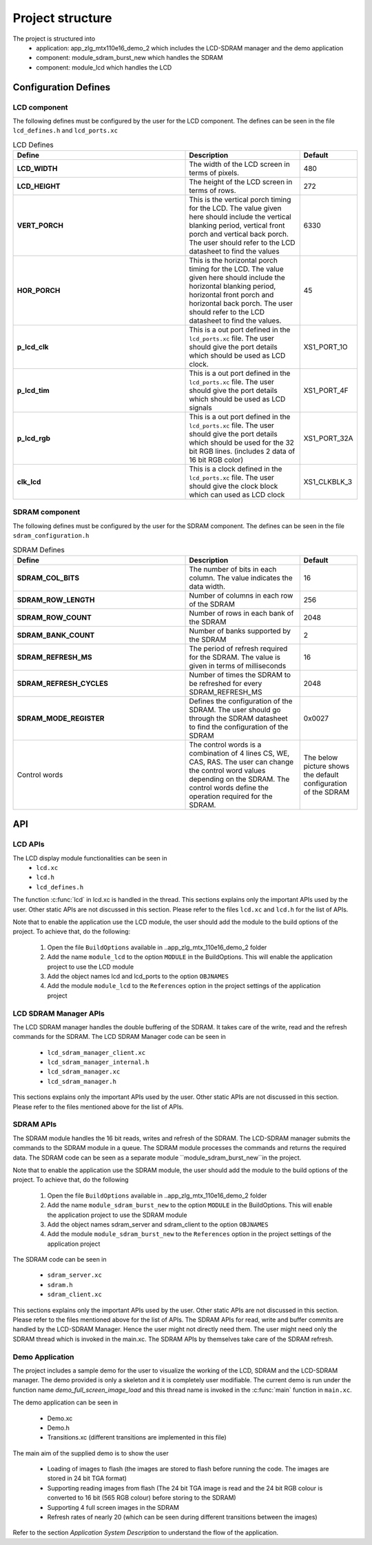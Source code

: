 .. _sec_api:

Project structure
=================

The project is structured into
    * application: app_zlg_mtx110e16_demo_2 which includes the LCD-SDRAM manager and the demo application
    * component: module_sdram_burst_new which handles the SDRAM
    * component: module_lcd which handles the LCD

.. _sec_config_defines:

Configuration Defines
---------------------

LCD component
+++++++++++++

The following defines must be configured by the user for the LCD component.
The defines can be seen in the file ``lcd_defines.h`` and ``lcd_ports.xc``

.. list-table:: LCD Defines
   :header-rows: 1
   :widths: 3 2 1
  
   * - Define
     - Description
     - Default
   * - **LCD_WIDTH**
     - The width of the LCD screen in terms of pixels.
     - 480 
   * - **LCD_HEIGHT**
     - The height of the LCD screen in terms of rows.       
     - 272
   * - **VERT_PORCH**
     - This is the vertical porch timing for the LCD. 
       The value given here should include the vertical blanking period, vertical front porch and vertical back porch.
       The user should refer to the LCD datasheet to find the values
     - 6330
   * - **HOR_PORCH**
     - This is the horizontal porch timing for the LCD. 
       The value given here should include the horizontal blanking period, horizontal front porch and horizontal back porch.
       The user should refer to the LCD datasheet to find the values.
     - 45
   * - **p_lcd_clk**
     - This is a out port defined in the ``lcd_ports.xc`` file. The user should give the port details which should be used as LCD clock.
     - XS1_PORT_1O
   * - **p_lcd_tim**
     - This is a out port defined in the ``lcd_ports.xc`` file. The user should give the port details which should be used as LCD signals 
     - XS1_PORT_4F
   * - **p_lcd_rgb**
     - This is a out port defined in the ``lcd_ports.xc`` file. The user should give the port details which should be used for the 32 bit    RGB lines.
       (includes 2 data of 16 bit RGB color)
     - XS1_PORT_32A
   * - **clk_lcd**
     - This is a clock defined in the ``lcd_ports.xc`` file. The user should give the clock block which can used as LCD clock
     - XS1_CLKBLK_3
	 
SDRAM component
+++++++++++++++

The following defines must be configured by the user for the SDRAM component.
The defines can be seen in the file ``sdram_configuration.h``

.. list-table:: SDRAM Defines
   :header-rows: 1
   :widths: 3 2 1
  
   * - Define
     - Description
     - Default
   * - **SDRAM_COL_BITS**
     - The number of bits in each column. The value indicates the data width.
     - 16
   * - **SDRAM_ROW_LENGTH**
     - Number of columns in each row of the SDRAM
     - 256
   * - **SDRAM_ROW_COUNT**
     - Number of rows in each bank of the SDRAM
     - 2048
   * - **SDRAM_BANK_COUNT**
     - Number of banks supported by the SDRAM
     - 2
   * - **SDRAM_REFRESH_MS**
     - The period of refresh required for the SDRAM. The value is given in terms of milliseconds 
     - 16
   * - **SDRAM_REFRESH_CYCLES**
     - Number of times the SDRAM to be refreshed for every SDRAM_REFRESH_MS
     - 2048
   * - **SDRAM_MODE_REGISTER**
     - Defines the configuration of the SDRAM. The user should go through the SDRAM datasheet to find the configuration of the SDRAM
     - 0x0027
   * - Control words
     - The control words is a combination of 4 lines  CS, WE, CAS, RAS. The user can change the control word values depending on the 
       SDRAM. The control words define the operation required for the SDRAM.
     - The below picture shows the default configuration of the SDRAM
.. only:: html

  .. figure:: images/sdram_config.png
     :align: center

     SDRAM configuration

.. only:: latex

  .. figure:: images/sdram_config.pdf
     :figwidth: 50%
     :align: center

     SDRAM configuration


API
---
LCD APIs
++++++++


The LCD display module functionalities can be seen in
        * ``lcd.xc``
        * ``lcd.h``
        * ``lcd_defines.h``

The function :c:func:`lcd` in lcd.xc is handled in the thread.
This sections explains only the important APIs used by the user. Other static APIs are not discussed in this section.
Please refer to the files ``lcd.xc`` and ``lcd.h`` for the list of APIs.

Note that to enable the application use the LCD module, the user should add the module to the build options of the project. 
To achieve that, do the following:

  #. Open the file ``BuildOptions`` available in ..\app_zlg_mtx_110e16_demo_2 folder
  #. Add the name ``module_lcd`` to the option ``MODULE`` in the BuildOptions. This will enable the application project to use the LCD module		   
  #. Add the object names lcd and lcd_ports to the option ``OBJNAMES``
  #. Add the module ``module_lcd`` to the ``References`` option in the project settings of the application project


.. doxygenfunction:: lcd
LCD SDRAM Manager APIs
++++++++++++++++++++++


The LCD SDRAM manager handles the double buffering of the SDRAM. 
It takes care of the write, read and the refresh commands for the SDRAM. The LCD SDRAM Manager code can be seen in

    * ``lcd_sdram_manager_client.xc``
    * ``lcd_sdram_manager_internal.h``
    * ``lcd_sdram_manager.xc``
    * ``lcd_sdram_manager.h``

This sections explains only the important APIs used by the user. Other static APIs are not discussed in this section.
Please refer to the files mentioned above for the list of APIs.

.. doxygenfunction:: lcd_sdram_manager
.. doxygenfunction:: register_image
.. only:: html

  .. figure:: images/register.png
     :align: left

     
.. only:: latex

  .. figure:: images/register.pdf
     :figwidth: 50%
     :align: left

.. doxygenfunction:: image_write_line_nonblocking
.. only:: html

  .. figure:: images/sdram_write.png
     :align: left

     
.. only:: latex

  .. figure:: images/sdram_write.pdf
     :figwidth: 50%
     :align: left

.. doxygenfunction:: image_read_line_nonblocking
.. only:: html

  .. figure:: images/sdram_read.png
     :align: left

     
.. only:: latex

  .. figure:: images/sdram_read.pdf
     :figwidth: 50%
     :align: left

.. doxygenfunction:: image_read_partial_line_nonblocking
.. only:: html

  .. figure:: images/sdram_read_partial_1.png
     :align: left

     
.. only:: latex

  .. figure:: images/sdram_read_partial_1.pdf
     :figwidth: 50%
     :align: left

.. only:: html

  .. figure:: images/sdram_read_partial_2.png
     :align: left

     
.. only:: latex

  .. figure:: images/sdram_read_partial_2.pdf
     :figwidth: 50%
     :align: left

.. doxygenfunction:: frame_buffer_commit
.. only:: html

  .. figure:: images/sdram_buffer_1.png
     :align: left

     
.. only:: latex

  .. figure:: images/sdram_buffer_1.pdf
     :figwidth: 50%
     :align: left

.. only:: html

  .. figure:: images/sdram_buffer_2.png
     :align: left

     
.. only:: latex

  .. figure:: images/sdram_buffer_2.pdf
     :figwidth: 50%
     :align: left


SDRAM APIs
++++++++++


The SDRAM module handles the 16 bit reads, writes and refresh of the SDRAM. The LCD-SDRAM manager submits 
the commands to the SDRAM module in a queue. The SDRAM module processes the commands and returns the 
required data. The SDRAM code can be seen as a separate module ``module_sdram_burst_new``in the project.

Note that to enable the application use the SDRAM module, the user should add the module to the build options of the project. 
To achieve that, do the following

  #. Open the file ``BuildOptions`` available in ..\app_zlg_mtx_110e16_demo_2 folder
  #. Add the name ``module_sdram_burst_new`` to the option ``MODULE`` in the BuildOptions. This will enable the application project to use the SDRAM module		    
  #. Add the object names sdram_server and sdram_client to the option ``OBJNAMES``   
  #. Add the module ``module_sdram_burst_new`` to the ``References`` option in the project settings of the application project

The SDRAM code can be seen in

    * ``sdram_server.xc``
    * ``sdram.h``
    * ``sdram_client.xc``

This sections explains only the important APIs used by the user. Other static APIs are not discussed in this section.
Please refer to the files mentioned above for the list of APIs.   
The SDRAM APIs for read, write and buffer commits are handled by the LCD-SDRAM Manager. 
Hence the user might not directly need them. The user might need only the SDRAM thread which is invoked in the main.xc.
The SDRAM APIs by themselves take care of the SDRAM refresh.


.. doxygenfunction:: sdram_server
Demo Application
++++++++++++++++

The project includes a sample demo for the user to visualize the working of the LCD, SDRAM and the LCD-SDRAM manager. The demo provided is only a skeleton and it is completely user modifiable.
The current demo is run under the function name `demo_full_screen_image_load` and this thread name is invoked in the :c:func:`main` function in ``main.xc``.

The demo application can be seen in

    * Demo.xc
    * Demo.h
    * Transitions.xc (different transitions are implemented in this file)

The main aim of the supplied demo is to show the user

    * Loading of images to flash (the images are stored to flash before running the code. The images are stored in 24 bit TGA format)
    * Supporting reading images from flash (The 24 bit TGA image is read and the 24 bit RGB colour is converted to 16 bit (565 RGB colour) before storing to the SDRAM)
    * Supporting 4 full screen images in the SDRAM
    * Refresh rates of nearly 20 (which can be seen during different transitions between the images)


Refer to the section `Application System Description` to understand the flow of the application.	 
